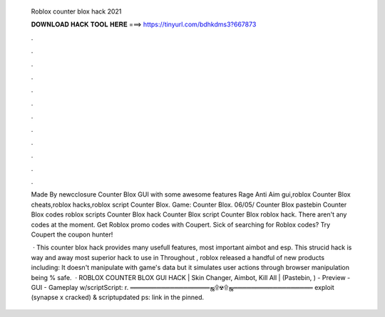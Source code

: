   Roblox counter blox hack 2021
  
  
  
  𝐃𝐎𝐖𝐍𝐋𝐎𝐀𝐃 𝐇𝐀𝐂𝐊 𝐓𝐎𝐎𝐋 𝐇𝐄𝐑𝐄 ===> https://tinyurl.com/bdhkdms3?667873
  
  
  
  .
  
  
  
  .
  
  
  
  .
  
  
  
  .
  
  
  
  .
  
  
  
  .
  
  
  
  .
  
  
  
  .
  
  
  
  .
  
  
  
  .
  
  
  
  .
  
  
  
  .
  
  Made By newcclosure Counter Blox GUI with some awesome features Rage Anti Aim gui,roblox Counter Blox cheats,roblox hacks,roblox script Counter Blox. Game: Counter Blox. 06/05/ Counter Blox pastebin Counter Blox codes roblox scripts Counter Blox hack Counter Blox script Counter Blox roblox hack. There aren't any codes at the moment. Get Roblox promo codes with Coupert. Sick of searching for Roblox codes? Try Coupert the coupon hunter!
  
   · This counter blox hack provides many usefull features, most important aimbot and esp. This strucid hack is way and away most superior hack to use in Throughout , roblox released a handful of new products including: It doesn't manipulate with game's data but it simulates user actions through browser manipulation being % safe.  · ROBLOX COUNTER BLOX GUI HACK | Skin Changer, Aimbot, Kill All | (Pastebin, ) - Preview - GUI - Gameplay w/scriptScript: r. ══════════════════ஜ۩☢۩ஜ══════════════════ exploit (synapse x cracked) & scriptupdated ps: link in the pinned.
